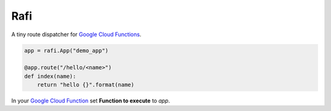 Rafi
====

A tiny route dispatcher for `Google Cloud Functions`_.

.. code-block:: python

  app = rafi.App("demo_app")

  @app.route("/hello/<name>")
  def index(name):
      return "hello {}".format(name)

In your `Google Cloud Function`__ set **Function to execute** to `app`.

.. _Google Cloud Functions: https://cloud.google.com/functions/
__ `Google Cloud Functions`_
